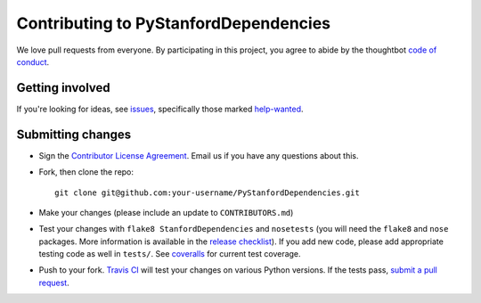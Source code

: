 Contributing to PyStanfordDependencies
======================================
We love pull requests from everyone. By participating in this project,
you agree to abide by the thoughtbot `code of
conduct <https://thoughtbot.com/open-source-code-of-conduct>`__.

Getting involved
----------------
If you're looking for ideas, see
`issues <https://github.com/dmcc/PyStanfordDependencies/issues>`__,
specifically those marked
`help-wanted <https://github.com/dmcc/PyStanfordDependencies/issues?q=is%3Aopen+is%3Aissue+label%3A%22help+wanted%22>`__.

Submitting changes
------------------
-  Sign the `Contributor License
   Agreement <https://www.dropbox.com/s/woyyhxej4y0t2rw/cla-individual-PyStanfordDependencies.rtf?dl=1>`__.
   Email us if you have any questions about this.

-  Fork, then clone the repo::

       git clone git@github.com:your-username/PyStanfordDependencies.git

-  Make your changes (please include an update to ``CONTRIBUTORS.md``)

-  Test your changes with ``flake8 StanfordDependencies`` and
   ``nosetests`` (you will need the ``flake8`` and ``nose`` packages.
   More information is available in the `release
   checklist <https://github.com/dmcc/PyStanfordDependencies/blob/master/CHECKLIST.txt>`__).
   If you add new code, please add appropriate testing code as well in
   ``tests/``. See
   `coveralls <https://coveralls.io/r/dmcc/PyStanfordDependencies?branch=master>`__
   for current test coverage.

-  Push to your fork. `Travis
   CI <https://travis-ci.org/dmcc/PyStanfordDependencies/>`__ will test
   your changes on various Python versions. If the tests pass, `submit a
   pull request <https://github.com/dmcc/PyStanfordDepdendencies/compare/>`__.
